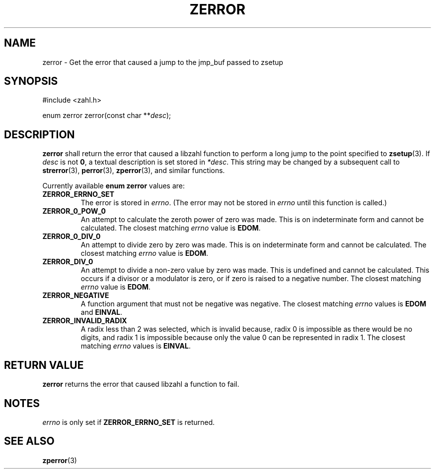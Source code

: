.TH ZERROR 3 libzahl
.SH NAME
zerror - Get the error that caused a jump to the jmp_buf passed to zsetup
.SH SYNOPSIS
.nf
#include <zahl.h>

enum zerror zerror(const char **\fIdesc\fP);
.fi
.SH DESCRIPTION
.B zerror
shall return the error that caused a libzahl
function to perform a long jump to the point
specified to
.BR zsetup (3).
If
.I desc
is not
.BR 0 ,
a textual description is set stored in
.IR *desc .
This string may be changed by a subsequent
call to
.BR strerror (3),
.BR perror (3),
.BR zperror (3),
and similar functions.
.P
Currently available
.B "enum zerror"
values are:
.P
.TP
.B ZERROR_ERRNO_SET
The error is stored in
.IR errno .
(The error may not be stored in
.I errno
until this function is called.)
.TP
.B ZERROR_0_POW_0
An attempt to calculate the zeroth power of zero was made.
This is on indeterminate form and cannot be calculated.
The closest matching
.I errno
value is
.BR EDOM .
.TP
.B ZERROR_0_DIV_0
An attempt to divide zero by zero was made.
This is on indeterminate form and cannot be calculated.
The closest matching
.I errno
value is
.BR EDOM .
.TP
.B ZERROR_DIV_0
An attempt to divide a non-zero value by zero was made.
This is undefined and cannot be calculated.
This occurs if a divisor or a modulator is zero, or if
zero is raised to a negative number.
The closest matching
.I errno
value is
.BR EDOM .
.TP
.B ZERROR_NEGATIVE
A function argument that must not be negative was negative.
The closest matching
.I errno
values is
.B EDOM
and
.BR EINVAL .
.TP
.B ZERROR_INVALID_RADIX
A radix less than 2 was selected, which is invalid because,
radix 0 is impossible as there would be no digits, and radix
1 is impossible because only the value 0 can be represented
in radix 1. The closest matching
.I errno
values is
.BR EINVAL .
.SH RETURN VALUE
.B zerror
returns the error that caused libzahl a function to fail.
.SH NOTES
.I errno
is only set if
.B ZERROR_ERRNO_SET
is returned.
.SH SEE ALSO
.BR zperror (3)
